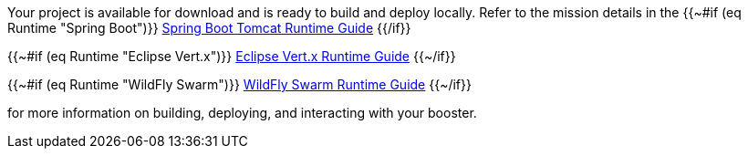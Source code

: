 
Your project is available for download and is ready to build and deploy locally. Refer to the mission details in the
{{~#if (eq Runtime "Spring Boot")}}
    link:http://appdev.openshift.io/docs/spring-boot-runtime.html[Spring Boot Tomcat Runtime Guide]
{{/if}}

{{~#if (eq Runtime "Eclipse Vert.x")}}
    link:http://appdev.openshift.io/docs/vertx-runtime.html[Eclipse Vert.x Runtime Guide]
{{~/if}}

{{~#if (eq Runtime "WildFly Swarm")}}
    link:http://appdev.openshift.io/docs/wf-swarm-runtime.html[WildFly Swarm Runtime Guide]
{{~/if}}

for more information on building, deploying, and interacting with your booster.